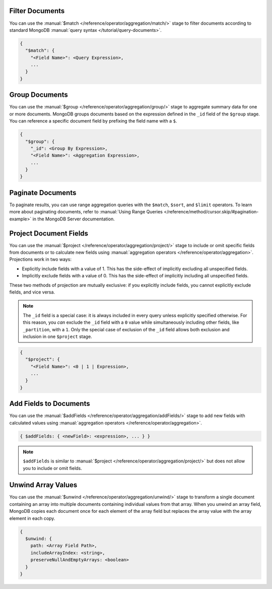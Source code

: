 Filter Documents
~~~~~~~~~~~~~~~~

You can use the :manual:`$match
</reference/operator/aggregation/match/>` stage to filter
documents according to standard MongoDB :manual:`query syntax
</tutorial/query-documents>`.

.. code-block:: javascript

   {
     "$match": {
       "<Field Name>": <Query Expression>,
       ...
     }
   }

.. example::

   The following ``$match`` stage filters documents to include
   only those where the ``type`` field has a value equal to "perennial":

   .. io-code-block::
      :copyable: true

      .. input:: /examples/generated/node/mongodb.snippet.filter-documents.js
         :language: js

      .. output:: /examples/generated/node/mongodb.snippet.filter-documents-result.js
         :language: js
         :visible: false

Group Documents
~~~~~~~~~~~~~~~

You can use the :manual:`$group
</reference/operator/aggregation/group/>` stage to aggregate summary
data for one or more documents. MongoDB groups documents based
on the expression defined in the ``_id`` field of the ``$group`` stage.
You can reference a specific document field by prefixing the field name
with a ``$``.

.. code-block:: javascript

   {
     "$group": {
       "_id": <Group By Expression>,
       "<Field Name>": <Aggregation Expression>,
       ...
     }
   }

.. example::

   The following ``$group`` stage arranges documents by the value of their
   ``type`` field and calculates the number of plant documents
   that each unique ``type`` value appears in.


   .. io-code-block::
      :copyable: true

      .. input:: /examples/generated/node/mongodb.snippet.group-documents.js
         :language: js

      .. output:: /examples/generated/node/mongodb.snippet.group-documents-result.js
         :language: js
         :visible: false

Paginate Documents
~~~~~~~~~~~~~~~~~~

To paginate results, you can use range aggregation queries with the ``$match``,
``$sort``, and ``$limit`` operators. To learn more about paginating documents,
refer to :manual:`Using Range Queries </reference/method/cursor.skip/#pagination-example>`
in the MongoDB Server documentation.

.. example::

   The following example paginates through a collection of documents in descending
   order.

   .. literalinclude:: /examples/generated/node/mongodb.snippet.paginate.js
      :language: javascript

Project Document Fields
~~~~~~~~~~~~~~~~~~~~~~~

You can use the :manual:`$project
</reference/operator/aggregation/project/>` stage to include or omit
specific fields from documents or to calculate new fields using
:manual:`aggregation operators </reference/operator/aggregation>`.
Projections work in two ways:

- Explicitly include fields with a value of 1. This has the side-effect
  of implicitly excluding all unspecified fields.

- Implicitly exclude fields with a value of 0. This has the side-effect
  of implicitly including all unspecified fields.

These two methods of projection are mutually exclusive: if you
explicitly include fields, you cannot explicitly exclude fields, and
vice versa.

.. note::

   The ``_id`` field is a special case: it is always included in every
   query unless explicitly specified otherwise. For this reason, you
   *can* exclude the ``_id`` field with a ``0`` value while simultaneously
   including other fields, like ``_partition``, with a ``1``. Only the
   special case of exclusion of the ``_id`` field allows both exclusion
   and inclusion in one ``$project`` stage.

.. code-block:: javascript

   {
     "$project": {
       "<Field Name>": <0 | 1 | Expression>,
       ...
     }
   }

.. example::

   The following ``$project`` stage omits the ``_id`` field, includes
   the ``name`` field, and creates a new field named ``storeNumber``.
   The ``storeNumber`` is generated using two aggregation operators:

   1. ``$split`` separates the ``_partition`` value into two string
      segments surrounding the space character. For example, the value
      "Store 42" split in this way returns an array with two elements:
      "Store" and "42".

   2. ``$arrayElemAt`` selects a specific element from an array based
      on the second argument. In this case, the value ``1`` selects the
      second element from the array generated by the ``$split`` operator
      since arrays index from ``0``. For example, the value ["Store", "42"]
      passed to this operation would return a value of "42".

   .. io-code-block::
      :copyable: true

      .. input:: /examples/generated/node/mongodb.snippet.project-document-fields.js
         :language: js

      .. output:: /examples/generated/node/mongodb.snippet.project-document-fields-result.js
         :language: js
         :visible: false

Add Fields to Documents
~~~~~~~~~~~~~~~~~~~~~~~

You can use the :manual:`$addFields
</reference/operator/aggregation/addFields/>` stage to add new fields
with calculated values using :manual:`aggregation operators
</reference/operator/aggregation>`.

.. code-block:: javascript

   { $addFields: { <newField>: <expression>, ... } }

.. note::

   ``$addFields`` is similar to :manual:`$project
   </reference/operator/aggregation/project/>` but does not allow you to
   include or omit fields.

.. example::

   The following ``$addFields`` stage creates a new field named
   ``storeNumber`` where the value is the output of two aggregate operators
   that transform the value of the ``_partition`` field.

   .. io-code-block::
      :copyable: true

      .. input:: /examples/generated/node/mongodb.snippet.add-fields-to-documents.js
         :language: js

      .. output:: /examples/generated/node/mongodb.snippet.add-fields-to-documents-result.js
         :language: js
         :visible: false

Unwind Array Values
~~~~~~~~~~~~~~~~~~~

You can use the :manual:`$unwind
</reference/operator/aggregation/unwind/>` stage to transform a single
document containing an array into multiple documents containing individual
values from that array. When you unwind an array field,
MongoDB copies each document once for each element of the array field
but replaces the array value with the array element in each copy.

.. code-block:: javascript

   {
     $unwind: {
       path: <Array Field Path>,
       includeArrayIndex: <string>,
       preserveNullAndEmptyArrays: <boolean>
     }
   }

.. example::

   The following example uses the ``$unwind`` stage for each object's ``type`` and ``color``
   combination. The aggregation pipeline has the following steps: 

   #. Use ``$group`` stage with ``$addToSet`` to create new documents
      for each ``type`` with a new field ``colors`` that contains an array 
      of all the the colors for that flower type that occur in the collection.
   #. Use ``$unwind`` stage to create separate documents for each combination of 
      type and color.
   #. Use ``$sort`` stage to sort the results in alphabetical order.

   .. io-code-block::
      :copyable: true

      .. input:: /examples/generated/node/mongodb.snippet.unwind-array-values.js
         :language: js

      .. output:: /examples/generated/node/mongodb.snippet.unwind-array-values-result.js
         :language: js
         :visible: false
